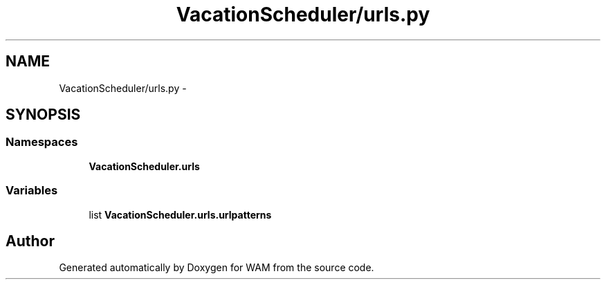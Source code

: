 .TH "VacationScheduler/urls.py" 3 "Fri Jul 8 2016" "WAM" \" -*- nroff -*-
.ad l
.nh
.SH NAME
VacationScheduler/urls.py \- 
.SH SYNOPSIS
.br
.PP
.SS "Namespaces"

.in +1c
.ti -1c
.RI "\fBVacationScheduler\&.urls\fP"
.br
.in -1c
.SS "Variables"

.in +1c
.ti -1c
.RI "list \fBVacationScheduler\&.urls\&.urlpatterns\fP"
.br
.in -1c
.SH "Author"
.PP 
Generated automatically by Doxygen for WAM from the source code\&.
